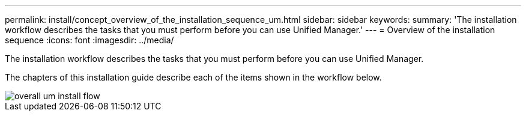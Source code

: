 ---
permalink: install/concept_overview_of_the_installation_sequence_um.html
sidebar: sidebar
keywords: 
summary: 'The installation workflow describes the tasks that you must perform before you can use Unified Manager.'
---
= Overview of the installation sequence
:icons: font
:imagesdir: ../media/

[.lead]
The installation workflow describes the tasks that you must perform before you can use Unified Manager.

The chapters of this installation guide describe each of the items shown in the workflow below.

image::../media/overall_um_install_flow.gif[]
